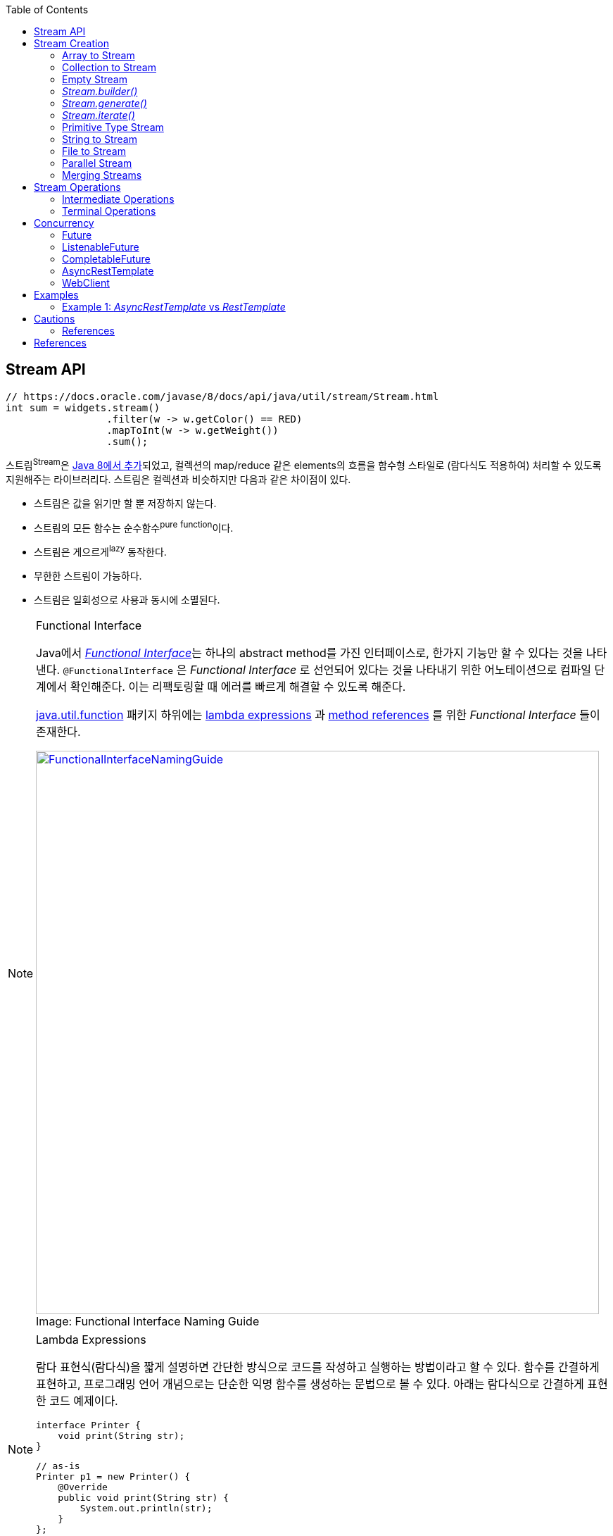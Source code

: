 :source-highlighter: pygments
:source-language: java
:toc:

== Stream API
:javadoc-stream-package: https://docs.oracle.com/javase/8/docs/api/java/util/stream/package-summary.html
:oracle-fork-join: https://docs.oracle.com/javase/tutorial/essential/concurrency/forkjoin.html
:javadoc-stream: https://docs.oracle.com/javase/8/docs/api/java/util/stream/Stream.html
:javadoc-collectors-of: https://docs.oracle.com/javase/8/docs/api/java/util/stream/Collector.html#of-java.util.function.Supplier-java.util.function.BiConsumer-java.util.function.BinaryOperator-java.util.function.Function-java.util.stream.Collector.Characteristics...-
:javadoc-takewhile: https://docs.oracle.com/javase/9/docs/api/java/util/stream/Stream.html#takeWhile-java.util.function.Predicate-

[source, java]
----
// https://docs.oracle.com/javase/8/docs/api/java/util/stream/Stream.html
int sum = widgets.stream()
                 .filter(w -> w.getColor() == RED)
                 .mapToInt(w -> w.getWeight())
                 .sum();
----

스트림^Stream^은 {javadoc-stream-package}[Java 8에서 추가]되었고, 컬렉션의 map/reduce 같은 elements의 흐름을 함수형 스타일로 (람다식도 적용하여) 처리할 수 있도록 지원해주는 라이브러리다.
스트림은 컬렉션과 비슷하지만 다음과 같은 차이점이 있다.

* 스트림은 값을 읽기만 할 뿐 저장하지 않는다.
* 스트림의 모든 함수는 순수함수^pure^ ^function^이다.
* 스트림은 게으르게^lazy^ 동작한다.
* 무한한 스트림이 가능하다.
* 스트림은 일회성으로 사용과 동시에 소멸된다.

[NOTE]
.Functional Interface
====
:functional-interface: https://docs.oracle.com/javase/specs/jls/se8/html/jls-9.html#jls-9.8
:java-function-package: https://docs.oracle.com/javase/8/docs/api/java/util/function/package-summary.html
:java-method-reference: https://docs.oracle.com/javase/tutorial/java/javaOO/methodreferences.html
:java-lambda-expression: https://docs.oracle.com/javase/tutorial/java/javaOO/lambdaexpressions.html

Java에서 {functional-interface}[_Functional Interface_]는 하나의 abstract method를 가진 인터페이스로, 한가지 기능만 할 수 있다는 것을 나타낸다.
`@FunctionalInterface` 은 _Functional Interface_ 로 선언되어 있다는 것을 나타내기 위한 어노테이션으로 컴파일 단계에서 확인해준다. 이는 리팩토링할 때 에러를 빠르게 해결할 수 있도록 해준다.

{java-function-package}[java.util.function] 패키지 하위에는 {java-lambda-expression}[lambda expressions] 과 {java-method-reference}[method references] 를 위한 _Functional Interface_ 들이 존재한다. 

.Functional Interface Naming Guide
[caption="Image: ", link=http://blog.orfjackal.net/2014/07/java-8-functional-interface-naming-guide.html]
image::http://2.bp.blogspot.com/-BxiAtQEbcBE/U8fX-k54krI/AAAAAAAAAR4/ke6Ccy4xf0Y/s4000/Java+8+Functional+Interface+Naming+Guide.png[FunctionalInterfaceNamingGuide,800]

====

[NOTE]
.Lambda Expressions
====
람다 표현식(람다식)을 짧게 설명하면 간단한 방식으로 코드를 작성하고 실행하는 방법이라고 할 수 있다. 함수를 간결하게 표현하고, 프로그래밍 언어 개념으로는 단순한 익명 함수를 생성하는 문법으로 볼 수 있다. 아래는 람다식으로 간결하게 표현한 코드 예제이다.

[source, java]
----
interface Printer {
    void print(String str);
}
----

[source, java]
----
// as-is
Printer p1 = new Printer() {
    @Override
    public void print(String str) {
        System.out.println(str);
    }
};
// to-be
Printer p2 = str -> System.out.println(str);
Printer p3 = System.out::println; // Java 8 method reference
----
====

== Stream Creation

스트림을 생성하는 방법에는 여러가지가 있으며, 이미 많은 클래스들에 구현되어 있다.

=== Array to Stream

[source, java]
----
String[] arr = new String[]{"a", "b", "c"};
// String[] arr = Arrays.asList("a", "b", "c");
Stream<String> stream = Arrays.stream(arr);
----

=== Collection to Stream

`stream()` 디폴트 메서드가 _Collection_ 인터페이스에 추가되어 있어 모든 컬렉션에서 스트림을 생성할 수 있다.

[source, java]
----
List<String> list = Arrays.asList("a", "b", "c");
Stream<String> stream1 = list.stream();
Stream<String> stream2 = list.parallelStream(); // 병렬 처리 스트림
----

=== Empty Stream

[source, java]
----
// Null-Safe
public Stream<String> streamOf(Collection<String> list) {
  returen list == null || list.isEmpty() ? Stream.empty() : list.stream();
}
----

https://www.baeldung.com/java-null-safe-streams-from-collections[Java Null-Safe Streams from Collections]

=== _Stream.builder()_

[source, java]
----
Stream<String> s = Stream.<String>builder()
                         .add("a")
                         .add("b")
                         .add("c")
                         .build();
----

=== _Stream.generate()_

`generate()` 는 무한 스트림을 생성하기 때문에 최대 크기를 지정해줘야 한다.

[source, java]
----
Stream.generate(() -> "str").limit(5);
----

=== _Stream.iterate()_

`iterate()` 는 초깃값과 다음 요소에 반영될 람다식이 들어간다.

[source, java]
----
Stream<Integer> s = Stream.iterate(10, n -> n + 1).limit(5); // 10, 11, 12, 13, 14
----

=== Primitive Type Stream

[source, java]
----
IntStream s1 = IntStream.range(1, 5); // 1, 2, 3, 4
LongStream s2 = LongStream.rangeClosed(1, 5); // 1, 2, 3, 4, 5
DoubleStream s3 = DoubleStream.of(0, 4, 3); // 0.0, 4.0, 3.0
DoubleStream s4 = new Random().doubles(3)
// boxing
Stream<Integer> s5 = IntStream.range(1, 5).boxed();
----

=== String to Stream

[source, java]
----
IntStream s1 = "abc".chars();
Stream<String> s2 = Pattern.compile("\\|").splitAsStream("a|b|c");
----

=== File to Stream

[source, java]
----
Stream<String> s1 = Files.lines(Paths.get("~/words.txt"), StandardCharsets.UTF_8);
Stream<Path> s2 = Files.list(Paths.get("~/Documents"));
----

=== Parallel Stream

스트림 생성 시 `stream()` 대신 `parallelStream()` 을 사용하면 된다.

.Example
[source, java]
----
Stream<String> s = list.parallelStream();

boolean isParallel = s.isParallel(); // Check parallel stream

s.sequential(); // Change parallel to sequential stream

s.parallel();  // Change sequential to parallel stream
----

스레드를 처리하기 위해 Java 7부터 도입된 {oracle-fork-join}[Fork/Join framework]를 내부적으로 사용한다. 
스레드의 갯수의 기본값은 `Runtime.getRuntime().availableProcessors() - 1` 로 '_CPU 갯수 - 1_'이다(1은 메인 스레드이지 않을까?).
스래드 갯수는 아래와 같이 지정할 수 있다.

[source, java]
----
System.setProperty("java.util.concurrent.ForkJoinPool.common.parallelism", "20");
----

=== Merging Streams

[source, java]
----
Stream<Integer> s1 = Stream.of(1, 3, 5);
Stream<Integer> s2 = Stream.of(2, 4, 6);
 
Stream<Integer> resultingStream = Stream.concat(s1, s2);
----

[source, java]
----
Stream<Integer> s1 = Stream.of(1, 3, 5);
Stream<Integer> s2 = Stream.of(2, 4, 6);
Stream<Integer> s2 = Stream.of(18, 15, 36);
 
Stream<Integer> resultingStream = Stream.concat(Stream.concat(s1, s2), s3);
// using flatMap()
// Stream<Integer> resultingStream = Stream.of(s1, s2, s3).flatMap(i -> i);
----

== Stream Operations

스트림 연산은 크게 *intermediate operations*(return _Stream<T>_) 과 *terminal operations*(특정 타입의 결과를 반환) 나뉘어있다. 자세한 내용은 {javadoc-stream}[Stream 문서]에서 확인할 수 있다.

=== Intermediate Operations

[.line-through]#_중간 작업, 중개 연산, 중간 연산자_#

모든 Intermediate Operations 은 pure function으로 구현되어 있으며, _Stream<T>_ 을 반환해 메서드 체이닝(chaining)이 가능하다.

[source, java]
----
long count = list.stream()
                 .filter(n -> n > 100) // <1>
                 .distinct()
                 .count(); // <2>
----
<1> `filter()` , `distinct()` 는 intermediate operations를 나타낸다.
<2> stream의 사이즈를 반환하는 terminal operations이다.

==== Filtering

===== _filter_

[source, java]
----
ArrayList<String> list = Arrays.asList("a", "b", "c", "A", "B", "C");
Stream<String> s1 = list.stream()
                        .filter(str -> {
                            return "a".equals(str);
                        });
Stream<String> s2 = list.stream()
                        .filter(str -> "a".equals(str));
Stream<String> s3 = list.stream()
                        .filter("a"::equals); // Java 8 method reference
// a
----

===== _limit_

[source, java]
----
ArrayList<String> list = Arrays.asList("a", "b", "c", "A", "B", "C");
Stream<String> s1 = list.stream()
                        .limit(3);
// a b c
----

===== _skip_

[source, java]
----
ArrayList<String> list = Arrays.asList("a", "b", "c", "A", "B", "C");
Stream<String> s1 = list.stream()
                        .skip(3);
// A B C
----

===== _takeWhile_

{javadoc-takewhile}[JDK9]에서 추가되었다.

[source, java]
----
Stream.of(2, 4, 6, 8, 9, 10, 12)
    .takeWhile(n -> n % 2 == 0)
    .forEach(System.out::println);
// 2
// 4
// 6
// 8
----

==== Mapping

===== _map_

[source, java]
----
List<String> list = Arrays.asList("a", "b", "c");
Stream<String> s1 = list.stream()
                        .map(s -> s.toUpperCase());
Stream<String> s2 = list.stream()
                        .map(String::toUpperCase); // Java 8 method reference
// A B C
----

===== _flatMap_

중첩 구조를 단일 구조로 풀어주는 작업을 한다. 이러한 작업을 flattening 이라고 한다.

[.float-group]
--
.Flattening
[caption="Image: ",link=https://www.superdatascience.com/blogs/convolutional-neural-networks-cnn-step-3-flattening]
image::https://sds-platform-private.s3-us-east-2.amazonaws.com/uploads/73_blog_image_1.png[Flattening1,475,float="left"]
[caption="Image: ",link=https://www.superdatascience.com/blogs/convolutional-neural-networks-cnn-step-3-flattening]
image::https://sds-platform-private.s3-us-east-2.amazonaws.com/uploads/73_blog_image_2.png[Flattening2,475,float="left"]
--

.Example
[source, java]
----
List<String> list1 = Arrays.asList("a", "b", "c");
List<String> list2 = Arrays.asList("A", "B", "C");

Stream<String> s1 = Stream.of(list1.stream(), list2.stream())
                          .flatMap(strings -> strings);
// a b c A B C
----

===== _boxed_

Primitive Type Stream의 각 Element를 boxing 시켜 Wrapper class 변환시켜준다.

[source, java]
----
int[] a1 = IntStream.of(3, 2, 1)
                    .toArray();
// [3, 2, 1]

List<Integer> l1= IntStream.of(3, 2, 1)
                           .boxed()
                           .collect(Collectors.toList());
// [3, 2, 1]
----

==== Sorting

https://www.baeldung.com/java-stream-ordering[Stream Ordering in Java]

===== _sorted_

[source, java]
----
int[] a1 = IntStream.of(3, 2, 1)
                    .sorted()
                    .toArray();
// [1, 2, 3]
----

[source, java]
----
List<User> list1 = Arrays.asList(new User("c"), new User("b"), new User("a"));

Stream<User> s1 = list1.stream()
                       .sorted(Comparator.comparing(User::getName));
// User(name=a), User(name=b), User(name=c)

Stream<User> s2 = list1.stream()
                       .sorted(Comparator.comparing(User::getName).reversed());
// User(name=c), User(name=b), User(name=a)
----

===== _distinct_

Stream 내에 Element의 중복을 제거한다.

[source, java]
----
IntStream.of(1, 2, 3, 3)
         .distinct()
         .toArray()
// [1, 2, 3]
----

==== Iterating

===== _peek_

'peek'는 '훔쳐보다', '살짝 보이다'는 뜻으로, Stream API에서는 intermediate operation 에서 값을 확인할 수 있는 메서드로 사용한다. _peek_ 메서드만으로는 스트림을 소비하지 않는다.

https://www.baeldung.com/java-streams-peek-api[Java 8 Streams peek() API]

[source, java]
----
IntStream.of(1, 2, 3, 4)
         .filter(e -> e > 2)
         .peek(e -> System.out.println("Filtered value: " + e))
         .map(e -> e * e)
         .peek(e -> System.out.println("Mapped value: " + e))
         .sum();
// Filtered value: 3
// Mapped value: 9
// Filtered value: 4
// Mapped value: 16
----

[NOTE]
.peek vs fxjs/tap
====
peek은 한개씩 볼 수 있는 반면에 https://github.com/marpple/FxJS/blob/master/API.md#tap[tap]은 전체를 볼 수 있다.
[source, javascript]
.https://jsfiddle.net/yeongjun_kim/20zbw1c9/[JSFiddle]
----
fx.go(
  [10, 20, 30],
  fx.tap(
    a => a,
    log), // [10, 20, 30]
  a => a,
  log); // [10, 20, 30]
----
====

=== Terminal Operations

[.line-through]#_최종 연산_#

스트림을 가지고 결과값을 만들어내는 연산이다. 스트림은 평가되기 전까지 실행되지 않는데(lazy), terminal operation이 스트림을 평가는 역할이다.

==== Collecting

===== _collect_

* _Collectors.toList()_
+
[source, java]
----
Stream.of("a", "b", "c")
      .map(String::toUpperCase)
      .collect(Collectors.toList())
// [A, B, C]
----

* _Collectors.joining()_
+
[source, java]
----
Stream.of("a", "b", "c")
      .map(String::toUpperCase)
      .collect(Collectors.joining(", "))
// A, B, C

Stream.of("a", "b", "c")
	.map(String::toUpperCase)
	.collect(Collectors.joining(", ", "<", ">"))
// <A, B, C>
----

* _Collectors.groupingBy()_
+
[source, java]
----
Map<Integer, List<User>> u1 = Stream.of(
    User.builder().name("a").age(29).build(),
    User.builder().name("b").age(19).build(),
    User.builder().name("c").age(29).build(),
    User.builder().name("d").age(19).build(),
    User.builder().name("e").age(39).build()
).collect(Collectors.groupingBy(User::getAge));
----
+
[source]
----
{
  19=[User(name=b, age=19), User(name=d, age=19)], 
  39=[User(name=e, age=39)], 
  29=[User(name=a, age=29), User(name=c, age=29)]
}
----
+
[NOTE]
._groupingBy_ 로 chunk 구현하기
====

TODO:: jdk9 takeWhile 활용해서 작성해보기. 아래 chunk 구현체들은 지연동작하지 않는다. 이미 평가가 된 상태로 반환.

[source, java]
----
@Test
public void fp() {
    final List<Integer> list = Arrays.asList(1, 2, 3, 4, 5, 6, 7, 8, 9);

    System.out.println(chunk(list, 4));
    // [[1, 2, 3, 4], [5, 6, 7, 8], [9]]

    chunkStream(list, 4)
        .limit(1)
        .forEach(System.out::println);
    // [1, 2, 3, 4]
}
----
[source, java]
.chunk(), chunkStream()
----
// https://e.printstacktrace.blog/divide-a-list-to-lists-of-n-size-in-Java-8/
private Collection<? extends List<?>> chunk(List<?> list, int size) {
    final AtomicInteger counter = new AtomicInteger();

    return list.stream()
        .collect(Collectors.groupingBy(
            it -> counter.getAndIncrement() / size))
        .values();
}

private Stream<?> chunkStream(List<?> list, int size) {
    return chunk.stream();
}
----


*References*

https://e.printstacktrace.blog/divide-a-list-to-lists-of-n-size-in-Java-8/[Divide a list to lists of n size in Java 8]

====

* _Collectors.partitioningBy()_
+
[source, java]
----

Map<Boolean, List<Integer>> result;
result = Stream.of(1, 2, 3, 4, 5, 6, 7, 8, 9, 10)
               .collect(Collectors.partitioningBy(n -> n > 3));
// {false=[1, 2, 3], true=[4, 5, 6, 7, 8, 9, 10]}
----
+
[source, java]
----
Stream.of(1, 2, 3, 4, 5, 6, 7, 8, 9, 10)
      .collect(Collectors.partitioningBy(n -> n > 3, Collectors.counting()));
// {false=3, true=7}
----

* _Collectors.collectingAndThen()_
+
_collect_ 한 이후에 필요한 작업을 추가한다.
+
[source, java]
----
Set<Product> unmodifiableSet = productList.stream()
                                          .collect(Collectors.collectingAndThen(
                                              Collectors.toSet(),
                                              Collections::unmodifiableSet));
----

* _Collectors.averageingInt()_
+
[source, java]
----
// average
Integer averageAge = Stream.of(user1, user2, user2)
                           .collect(Collectors.averageingInt(User::getAge));
----

* _Collectors.summingInt()_
+
[source, java]
----
// 1. sum
Integer sumAge1 = Stream.of(user1, user2, user2)
                        .collect(Collectors.summingInt(User::getAge));
// 2. mapToInt를 활용해 sum 구하는 방법
Integer sumAge2 = Stream.of(user1, user2, user2)
                        .mapToInt(User::getAge)
                        .sum();
----

* _Collectors.summarizingInt()_
+
[source, java]
----
Stream<BigDecimal> s = Stream.iterate(BigDecimal.ONE, n -> n.add(BigDecimal.ONE))
                             .limit(10);
IntSummaryStatistics i = s.collect(Collectors.summarizingInt(BigDecimal::intValue));
// IntSummaryStatistics{count=10, sum=55, min=1, average=5.500000, max=10}
----

* _Collectors.of()_
+
collector를 직접 만들어서 사용하고자 할 경우 _of()_ 를 활용할 수 있다.
+
[source, java]
----
List<Integer> c = Arrays.asList(1, 2, 3, 4, 5, 6, 7).stream()
                        .collect(Collector.of(
                            ArrayList::new,
                            List::add,
                            (left, right) -> {
                                left.addAll(right);
                                return left;
                            }));
// [1, 2, 3, 4, 5, 6, 7]
----
+
{javadoc-collectors-of}[Java Document - _Interface Collector<T,A,R>_]

===== _toArray_

[source, java]
----
int[] a1 = Stream.of(1, 2, 3)
                 .toArray();
String[] a2 = Arrays.stream("a", "b", "c")
                    .map(String::toUpperCase)
                    .toArray(String[]::new);
----

==== Reduction

reduce는 캐터모피즘^catamorphism^ 이라는 목록 조작 개념의 특별한 변형으로, 컬렉션을 줄여나가는 방법이다.
스트림 API에서는 _reduce()_ 로 리듀싱을 제공한다.


[source, java]
.Example
----
Stream.of(1, 2, 3).reduce(0, (x, y) -> x + y); // 6
Stream.of(1, 2, 3).reduce(0, Integer::sum);    // 6
----

[source, java]
.Example, https://docs.oracle.com/javase/8/docs/api/java/util/stream/Stream.html#reduce-java.util.function.BinaryOperator-[Optional<T> reduce(BinaryOperator<T> accumulator)]
----
int sum = Stream.of(1, 2, 3)
                .reduce((l, r) -> {
                    System.out.println("l=" + l + ", r= " + r);
                    return (l + r);
                }).get();
System.out.println("sum:" + sum);
// l=1, r= 2
// l=3, r= 3
// sum: 6
----

[source, java]
.Example, https://docs.oracle.com/javase/8/docs/api/java/util/stream/Stream.html#reduce-T-java.util.function.BinaryOperator-[T reduce(T identity, BinaryOperator<T> accumulator)]
----
int sum = Stream.of(1, 2, 3)
                .reduce(10, (l, r) -> {
                    System.out.println("l=" + l + ", r= " + r);
                    return (l + r);
                });
System.out.println("sum:" + sum);
// l=10, r= 1
// l=11, r= 2
// l=13, r= 3
// sum: 16
----

[IMPORTANT]
.collect vs reduce
====
_collect_ 는 변경 가능한(mutable) 결과 객체를 사용하여 동작한다. 즉, 내부적으로 mutable한 collection이 하나 생성되고 각 요소를 collection에 축적해나가며 동작한다. 
그에 반해, _reduce_ 는 immutable한 결과 객체(누산기^accumulator^)를 사용한다. 

[source, java]
----
int sum = Stream.of(1, 2, 3)
                .reduce((l, r) -> {
                    System.out.println("l=" + l + ", r= " + r);
                    return (l + r); // <1>
                }).get();
System.out.println("sum: " + sum);
// l=1, r= 2
// l=3, r= 3
// sum: 6

String result = Stream.of("1", "2", "3")
                      .collect(
                          StringBuilder::new, // supplier
                          (sb, s) -> { // accumulator
                              System.out.println("sb:" + sb + ", s: " + s);
                              sb.append(" ").append(s); // <2>
                          },
                          (r1, r2) -> { // combiner
                              System.out.println(r1 + ", " + r2);
                              r1.append(",").append(r2.toString());
                          })
                      .toString();
System.out.println("result: " + result);
// sb:, s: 1
// sb: 1, s: 2
// sb: 1 2, s: 3
// Result:  1 2 3
----
<1> _reduce_ 에서는 새로운 immutable 객체를 반환한다.
<2> _collect_ 에서는 새로운 값을 반환하지 않고, 값을 변경 시켜준다.

만약 `int`, `double` 같은 immutable한 값을 다룬다면 _reduce_ 를, mutable한 데이터를 다룬다면 _collect_ 를 사용하면 된다.

* https://stackoverflow.com/questions/22577197/java-8-streams-collect-vs-reduce[Java 8 Streams - collect vs reduce]

====

==== Matching

_Predicate_ 를 받아 해당 조건을 만족하는지 체크한 결과를 반환한다.

[source, java]
----
IntStream.of(1, 1, 1).allMatch(a -> a == 1);  // true
IntStream.of(1, 2, 3).anyMatch(a -> a == 1);  // true
IntStream.of(1, 2, 3).noneMatch(a -> a == 4); // true
----

* _anyMatch_ : 하나라도 만족하는지
* _allMatch_ : 모두 만족하는지
* _noneMatch_ : 모두 만족하지 않는지

==== Iterating

===== _forEach_

[source, java]
----
// stream
Arrays.asList(1, 2, 3)
      .stream()
      .forEach(System.out::println);
// 1
// 2
// 3
----

[IMPORTANT]
.Stream.forEach vs Collection.forEach
====
두 코드의 결과는 동일하다. 하지만 두 코드의 속도만 비교한다면 `Collection.forEach()` 가 더 빠르게 동작한다.
그러므로 단순히 `stream().forEach()` 만 사용할 것이라면 _Collection.forEach_ 를 사용할 것을 권장한다. IntelliJ IDEA에서는 `stream().forEach()` 코드를 검사해준다.
[source, java]
----
// iterable
Arrays.asList(1, 2, 3).stream().forEach(System.out::println); // <1>
Arrays.asList(1, 2, 3).forEach(System.out::println); // <2>
----
<1> for-each Loop of _Stream_
<2> for-each of _Iterable_

*참고링크*

* http://wonwoo.ml/index.php/post/1812[java의 몇가지 이야기]
* https://stackoverflow.com/questions/23218874/what-is-difference-between-collection-stream-foreach-and-collection-foreach[What is difference between Collection.stream().forEach() and Collection.forEach()?]
====

==== Calculating

[source, java]
----
IntStream.of(1, 2, 3).count()   // 3
IntStream.of(1, 2, 3).sum()     // 6
IntStream.of(1, 2, 3).min()     // OptionalInt[1]
IntStream.of(1, 2, 3).max()     // OptionalInt[3]
IntStream.of(1, 2, 3).average() // OptionalDouble[2.0]
----

[source, java]
----
IntSummaryStatistics s = IntStream.of(1, 2, 3).summaryStatistics();
// {count=3, sum=6, min=1, average=2.000000, max=3}

s.getCount();   // 3
s.getMin();     // 1
s.getMax();     // 3
s.getSum();     // 6
s.getAverage(); // 2.0
----

== Concurrency

:java-future: https://docs.oracle.com/javase/8/docs/api/java/util/concurrent/Future.html?is-external=true
:java-completable-future: https://docs.oracle.com/javase/8/docs/api/java/util/concurrent/CompletableFuture.html
:java-completion-stage: https://docs.oracle.com/javase/8/docs/api/java/util/concurrent/CompletionStage.html
:spring-listenable-future: https://docs.spring.io/spring/docs/current/javadoc-api/org/springframework/util/concurrent/ListenableFuture.html
:spring-rest-template: https://docs.spring.io/spring/docs/current/javadoc-api/org/springframework/web/client/RestTemplate.html
:spring-async-rest-template: https://docs.spring.io/spring/docs/current/javadoc-api/org/springframework/web/client/AsyncRestTemplate.html
:spring-web-client: https://docs.spring.io/spring/docs/current/javadoc-api/org/springframework/web/reactive/function/client/WebClient.html


Asynchronous Execution::
{java-future}[_Future_] (java 5) → {spring-listenable-future}[_ListenableFuture_] (spring 3.0) → {java-completable-future}[_CompletableFuture_] (java 8)
+
[plantuml, diagram-classes, png]
....
class Future
class ListenableFuture
class CompletableFuture

Future <|-- CompletableFuture
Future <|-- ListenableFuture
....


HTTP Client::
{spring-rest-template}[_RestTemplate_] (spring 3.0) → {spring-async-rest-template}[_AsyncRestTemplate_] (spring 4.0) → {spring-web-client}[_WebClient_] (spring 5.0)


=== Future

{java-future}[_Future_]는 Java 5에 추가된 클래스로, 비동기 연산 결과를 나타낸다. 
작업이 완료되었는지 확인하고(`isDone()`), 완료를 기다리며, 계산 결과를 확인하는(`get()`) 메서드와 작업을 취소(`cancel()`)하는 메서드가 제공된다.
일단 작업이 완료되면 취소할 수 없으며, 결과는 작업이 완료되었을 때만 메서드를 통해 확인할 수 있고, 필요한 경우 준비가 될 때까지 blocking 한다.

[source, java]
.Example
----
@Test
void futureTest() throws InterruptedException, ExecutionException {
    System.out.println("Thread#" + Thread.currentThread().getId());

    ExecutorService executor = Executors.newFixedThreadPool(1); // <1>
    Future<Integer> future = executor.submit(() -> {
        TimeUnit.SECONDS.sleep(1);
        System.out.println("Thread#" + Thread.currentThread().getId());
        return 123;
    });

    System.out.println("future done? " + future.isDone());

    Integer result = future.get(); // <2>

    System.out.println("future done? " + future.isDone());
    System.out.println("result:" + result);
}
// Thread#1
// future done? false
// Thread#12
// future done? true
// result:123
----
<1> Java5 에서 멀티스레드와 콜백 사용하기 위해 ExecutorService 사용
<2> _get()_ 은 blocking 메서드이다.


=== ListenableFuture

Spring Framework 4.0 에서 추가된 {spring-listenable-future}[_ListenableFuture_]는 callback을 적용한 _Future_ 의 확장 클래스이다. _AsyncRestTemplate_ 의 리턴타입이기도 하다.
[.line-through gray]#JQuery에서 Promise 사용하기 전 Ajax 호출하는 것과 비슷한것 같다.#

[source, java]
.Example
----
@Test
void async() throws InterruptedException {
    AsyncRestTemplate asyncRestTemplate = new AsyncRestTemplate();

    ListenableFuture<ResponseEntity<Map>> entity = 
        asyncRestTemplate.getForEntity("https://httpbin.org/get", Map.class);

    entity.addCallback(
        result -> System.out.println(result.getStatusCode()), // <1>
        err -> System.out.println(Arrays.toString(err.getStackTrace()))); // <2>

    System.out.println("test1");
    TimeUnit.SECONDS.sleep(5); // <3>
    System.out.println("test2");
}
----
<1> 성공시 실행할 callback 함수(https://docs.spring.io/spring/docs/current/javadoc-api/org/springframework/util/concurrent/SuccessCallback.html[_SuccessCallback_] 인스턴스)
<2> 실패시 실행할 callback 함수(https://docs.spring.io/spring/docs/current/javadoc-api/org/springframework/util/concurrent/FailureCallback.html[_FailureCallback_] 인스턴스)
<3> _sleep()_ 을 주지않으면 메인 스레드가 바로 종료되면서 HTTP 응답값을 확인 할 수 없다.

[source]
.Output
----
DEBUG: Created asynchronous GET request for "https://httpbin.org/get" ... 
DEBUG: Setting request Accept header to [application/json, application/*+json]
test1 <1>
DEBUG: Async GET request for "https://httpbin.org/get" resulted in 200 (OK)
DEBUG: Reading [interface java.util.Map] as "application/json" using [o.s.h.c.j.MappingJackson2HttpMessageConverter]
200 <2>
test2 <3>
----
<1> 코드를 실행시키면 바로 출력
<2> HTTP 응답을 받을 때 바로 출력(sleep와 무관하게 동작)
<3> "test1" 출력하고 5초 이후에 출력


[NOTE]
=====
Java 8 lambda expression을 활용함으로써 코드가 간결해진다.

[source, java]
.lambda expression을 사용안할 경우
----
entity.addCallback(new SuccessCallback<ResponseEntity<Map>>() {
    @Override
    public void onSuccess(ResponseEntity<Map> result) {
        System.out.println(result.getStatusCode());
        System.out.println(result.getBody());
    }
}, new FailureCallback() {
    @Override
    public void onFailure(Throwable err) {
        System.out.println(Arrays.toString(err.getStackTrace()))
    }
});
----
=====

==== References

* http://wonwoo.ml/index.php/post/903[AsyncRestTemplate (비동기 RestTemplate)]

=== CompletableFuture

Java 8에 추가된 {java-completable-future}[_CompletableFuture_]는 _Future_ 뿐만 아니라 {java-completion-stage}[_CompletionStage_]를 함께 확장한 클래스이다.
_CompletableFuture_ 의 개념은 다른 프로그래밍 언어에서는 _Deferred_ 또는 _Promise_ 라고 부른다.

[.line-through gray]#_CompletionStage_ 는 다른 _CompletionStage_ 가 완료될 때 작업을 수행하거나 계산하기 위한 비동기 작업의 stage이다. stage는 작업이 종료될 때 완료되지만, 종속적인 다른 stage를 트리거 할 수도 있다.#

[source, java]
.Example
----
public Future<String> getStringAsync() throws InterruptedException {
    CompletableFuture<String> cf = new CompletableFuture<>();
    Executors.newCachedThreadPool().submit(() -> {
        TimeUnit.SECONDS.sleep(1);
        cf.complete("Hello");
        return null;
    });
    return cf;
}

@Test
public void completableFutureExample() throws InterruptedException {
    System.out.println("Thread#" + Thread.currentThread().getId() + ": 1");

    CompletableFuture<String> cf = (CompletableFuture)getAsync();
    cf.thenAccept(s -> { // <1>
        System.out.println("Thread#" + Thread.currentThread().getId() + ": 2");
        System.out.println(s);
    });

    System.out.println("Thread#" + Thread.currentThread().getId() + ": 3");
    TimeUnit.SECONDS.sleep(3);

    System.out.println("Thread#" + Thread.currentThread().getId() + ": 4");
}
// Output:
//   Thread#1: 1
//   Thread#1: 3 <2>
//   Thread#12: 2 <3>
//   Hello
//   Thread#1: 4 <4>
----
<1> _thenAccept_ 에는 _Callable_ 의 return 값이 아니라 _CompletableFuture_ 인스턴스의  _complete_ 로부터 전달받은 인자가 파라미터로 들어온다.
<2> 응용 프로그램이 실행되면 메인 스레드에서 바로 "1", "3"이 출력된다.
<3> 메인 스레드는 3초 기다리고 있는 중이지만 cf의 값이 반환되면서 "2"가 출력된다.
<4> 메인 스레드에서 3초가 지나고나서 "4"가 출력되면서 프로그램이 종료된다.

==== _supplyAsync_
:java-supplier: https://docs.oracle.com/javase/8/docs/api/java/util/function/Supplier.html

_CompletableFuture_ 를 생성하는 팩토리 메서드로 {java-supplier}[_Supplier_]를 인자로 받는 _supplyAsync()_ 가 있다. 비동기적으로 실행해서 결과를 생성하며 람다식을 이용하여 쉽게 구성하고 조합할 수 있다.

[source, java]
.Example
----
@Test
public void completableFutureExample() throws InterruptedException, ExecutionException {
    print.accept("1");

    CompletableFuture<String> future = CompletableFuture.supplyAsync(() -> {
        sleep(1); // <1>
        print.accept("2");
        return "Hello World";
    });

    print.accept("3"); // <2>
    print.accept(future.get()); // <3>
    print.accept("4");
}
// Output:
//   Thread#1: 1
//   Thread#1: 3
//   Thread#12: 2 // <4>
//   Thread#12: Hello World <5>
//   Thread#1: 4
----
<1> 별도의 스레드에서 1초를 기다린다.
<2> 응용 프로그램을 실행되면 메인 스레드에서 바로 "1", "3"이 출력된다.
<3> `future` 의 값을 확인하기 위해 blocking 된 상태로 기다린다.
<4> 1초간 멈춰있던 Thread#12가 동작하며 "2"를 출력한다.
<5> blocking 되어 있던 _get_ 이 동작하면서 "Hello World"를 출력하고 나머지 작업을 진행한다.

==== _thenApply_
:java-then-apply: https://docs.oracle.com/javase/8/docs/api/java/util/concurrent/CompletableFuture.html#thenApply-java.util.function.Function-
:java-function-interface: https://docs.oracle.com/javase/8/docs/api/java/util/function/Function.html

{java-then-apply}[_thenApply_]는 {java-function-interface}[_Function_]을 인자로 받으며, 비동기 연산 결과에 추가 작업을 한 뒤 반환하고 싶을 때 사용된다.

[source, java]
.Example
----
private static Function<String, String> appendName = (String name) -> "Hello " + name + "!";

@Test
public void completableFutureExample() throws InterruptedException, ExecutionException {
    print.accept("1");

    CompletableFuture<String> future = CompletableFuture.supplyAsync(() -> {
        sleep(1); // <1>
        print.accept("2");
        return "Jun";
    }).thenApply(appendName);

    print.accept("3"); // <2>
    print.accept(future.get()); // <3>
    print.accept("4");
    sleep(3);
}
// Output:
//   Thread#1: 1
//   Thread#1: 3
//   Thread#12: 2 // <4>
//   Thread#1: Hello Jun! // <5>
//   Thread#1: 4
----
<1> 별도의 스레드에서 1초를 기다린다.
<2> 응용 프로그램을 실행하면 메인 스레드에서 바로 "1", "3"이 출력된다.
<3> `future` 의 값을 확인하기 위해 blocking 된 상태로 기다린다.
<4> 1초간 멈춰있던 Thread#12가 동작하며 "2"를 출력한다.
<5> blocking 되어 있던 _get_ 은 `appendName` 이후의 결과를 출력한다.

==== _thenCompose_
:java-then-compose: https://docs.oracle.com/javase/8/docs/api/java/util/concurrent/CompletableFuture.html#thenCompose-java.util.function.Function-

{java-then-compose}[_thenCompose_]는 여러 _CompletableFuture_ 를 조립해서 순차적으로 실행하기 위한 메서드이다. `CompletableFuture<U>` 를 반환하기 때문에 chaining이 가능하다.

[source, java]
.Example
----
private static Consumer<String> print = (String str) -> 
    System.out.println("Thread#" + Thread.currentThread().getId() + ": " + str);

@Test
public void completableFutureExample() throws ExecutionException, InterruptedException {
    CompletableFuture cf = CompletableFuture.supplyAsync(() -> {
        sleep(2);
        print.accept("1");
        return "Hello";
    }).thenCompose(s -> CompletableFuture.supplyAsync(() -> {
        sleep(2);
        print.accept("2");
        return s + " Beautiful";
    })).thenCompose(s -> CompletableFuture.supplyAsync(() -> {
        sleep(2);
        print.accept("3");
        return s + " World";
    })).thenAccept(str -> {
        sleep(2);
        print.accept("4");
        System.out.println(str);
    });
    
    print.accept("5");
    System.out.println(cf.isDone());
    System.out.println(cf.get());

    sleep(10);
}
----

[source, text]
.Output
----
Thread#1: 5
false <1>
Thread#12: 1 <2>
Thread#13: 2 <3>
Thread#13: 3 <4>
Thread#13: 4 <5>
Hello Beautiful World
null <6>
----
<1> `isDone()` 의 결과로 아직 완료되지 않아 false가 출력된다.
<2> 2초 뒤 "1"이 출력되고, "Hello"과 함께 CompletableFuture 값을 반환한다.
<3> 2초 뒤 "2"이 출력되고, 앞에서 전달받은 "Hello"에 "Beautiful"을 조합한 CompletableFuture 값을 반환한다.
<4> 2초 뒤 "3"이 출력된고, 앞에서 전달받은 "Hello Beautiful"에 "World"을 조합한 CompletableFuture 값을 반환한다.
<5> `thenAccept()` 에서 2초 뒤 "4"와 함께 "Hello Beautiful World"가 출력된다.
<6> `cf` 의 작업이 완료되었으므로 `cf.get()` 가 동작한다. 마지막에 호출된 _thenAccept_ 는 _Consumer_ 를 파라미터로 받는데, 이것은 반환값이 없으므로 _null_ 을 출력한다.

==== _allOf_

[source, java]
.Example
----
private static Consumer<String> print = (String str) -> 
    System.out.println("Thread#" + Thread.currentThread().getId() + ": " + str);

@Test
public void completableFutureExample() throws InterruptedException, ExecutionException {
    print.accept("1");
    CompletableFuture<String> f1 = CompletableFuture.supplyAsync(() -> {
        sleep(1);
        print.accept("2");
        return "Hello";
    });
    CompletableFuture<String> f2 = CompletableFuture.supplyAsync(() -> "Beautiful");
    CompletableFuture<String> f3 = CompletableFuture.supplyAsync(() -> "World");

    print.accept("3");

    CompletableFuture<Void> combinedFuture = CompletableFuture.allOf(f1, f2, f3);
    combinedFuture.get();
    print.accept("4");

    TimeUnit.SECONDS.sleep(3);
    print.accept("5");
}
----

[source, text]
.Output
----
Thread#1: 1
Thread#1: 3 <1>
Thread#12: 2 <2>
Thread#1: 4
Thread#1: 5 <3>
----
<1> 실행되면 메인 스레드에서 "1", "3"이 출력된다.
<2> 1초 뒤 "2"가 출력되면서 `combinedFuture.get()` 아래의 "4"도 출력된다.
<3> "4"가 출력되고 3초 뒤 "5"가 출력되면서 프포그램이 종료된다.

==== _join_

Stream API와 `CompletableFuture::join` 을 활용하면 비동기 값들을 하나의 값으로 만들 수도 있다.

.Example
[source, java]
----
CompletableFuture<String> f1 = CompletableFuture.supplyAsync(() -> "Hello");
CompletableFuture<String> f2 = CompletableFuture.supplyAsync(() -> "Beautiful");
CompletableFuture<String> f3 = CompletableFuture.supplyAsync(() -> "World");

String str = Stream.of(f1, f2, f3)
                   .map(CompletableFuture::join)
                   .collect(Collectors.joining(" "));

System.out.println(str); // Hello Beautiful World
----

==== _exceptionally_
:java-exceptionally: https://docs.oracle.com/javase/8/docs/api/java/util/concurrent/CompletableFuture.html#exceptionally-java.util.function.Function-

_CompletableFuture_ 작업을 진행하던 중 에러가 발생하게 되면 {java-exceptionally}[_exceptionally_] 메서드를 통해 처리할 수 있다.

[source, java]
----
TODO
----

==== References

* https://www.hungrydiver.co.kr/bbs/detail/develop?id=2[Java8 CompletableFuture 사용하기]
* https://www.deadcoderising.com/java8-writing-asynchronous-code-with-completablefuture/[Java 8: Writing asynchronous code with CompletableFuture]
* https://gist.github.com/HomoEfficio/be081b92a0d1ae078cbcc410c71415bc[SpringBoot2-SpringWebFlux-BasicExample]
* http://tech.kakao.com/2018/05/29/reactor-programming/[사용하면서 알게 된 Reactor, 예제 코드로 살펴보기]
* https://stackoverflow.com/questions/43019126/completablefuture-thenapply-vs-thencompose/43116156#43116156[thenApply vs thenCompose]
* https://stackoverflow.com/questions/54425624/javascript-like-promise-all-on-java-8-maybe-with-lambdas/54431501#54431501[Javascript Like "Promise.all" in Java 8]

=== AsyncRestTemplate

{spring-async-rest-template}[_AsyncRestTemplate_]은 Spring Framework 4.0 이후부터 제공되는 비동기 HTTP 요청을 위한 클래스이다.
{spring-rest-template}[_RestTemplate_] 와 유사하지만 {spring-listenable-future}[_ListenableFuture_] wrapper를 반환한다.

Spring Framework 5.0 부터 _AsyncRestTemplate_ 클래스는 deprecated 되었고 {spring-web-client}[_WebClient_] 사용을 권장한다.
_RestTemplate_ 또한 앞으로 deprecated 될 예정이고 새로운 기능이 추가되지 않는다고 말한다.

[TIP]
.Convert ListenableFuture to CompletableFuture
====

[source, java]
----
// https://jongmin92.github.io/2019/05/05/Java/java-async-4/
private <T> CompletableFuture<T> convert(ListenableFuture<T> lf) {
    final CompletableFuture<T> cf = new CompletableFuture<>();
    lf.addCallback(cf::complete, cf::completeExceptionally);
    return cf;
}
----
====

=== WebClient

_WebClient_ 는 기존의 _AsyncRestTemplate_ 역할을 하는 클래스이며 ThreadSafe 하다.

TODO

== Examples

여러 메서드들을 조합하여 몇가지 예제를 만들어 보고자 한다. Mock 데이터를 위해 https://fakerestapi.azurewebsites.net/[Fake Rest API]와 http://slowwly.robertomurray.co.uk/[Slowwly]를 사용할 것이며, 
모든 예제 코드에는 아래와 같은 _User_ 클래스가 선언되어 있다고 가정한다.

[source, java]
.User class
----
@Data
class User {
    @JsonProperty("ID")
    private String id;
    @JsonProperty("UserName")
    private String name;
    @JsonProperty("Password")
    private String password;
}
----

=== Example 1: _AsyncRestTemplate_ vs _RestTemplate_

다음 예제는 `AsyncRestTemplate` 과 `RestTemplate` 의 속도를 비교해보려 한다. 

`asyncRestTemplate` , `restTemplate` , `restTemplateWithParallel` 메서드로 나눠져 있으며,
모든 메서드가 ID가 1 부터 9까지의 사용자를 조회하고 응답값을 반환하는 작업을 한다. 모든 HTTP API에는 2초간 딜레이가 존재한다.

결과는 `asyncRestTemplate` 이 가장 빠르게 동작했다. 모든 요청을 한번에 조회하고 `CompletableFurue::join` 에서 모든 응답을 모아 작업이 진행되었다.
`restTemplate` 은 예상대로 한번 요청하고 응답 받고 하는 식으로 진행되었고, 가장 느린 결과를 보였다.
[.line-through]#`restTemplateWithParallel` 은 로컬 환경에서 `Runtime.getRuntime().availableProcessors() - 1` 이 3으로 3번씩 호출하는 것 같았다.#


[source, java]
----
private final static String SLOW_HOST =
    "http://slowwly.robertomurray.co.uk/delay/2000/url/http://fakerestapi.azurewebsites.net";

private final AsyncRestTemplate asyncRestTemplate = new AsyncRestTemplate();
private final RestTemplate restTemplate = new RestTemplate();

@Test
public void test() {
    final List<String> ids = Arrays.asList("1", "2", "3", "4", "5", "6", "7", "8", "9");
    final Map<String, Long> resultsTime = new HashMap<>(3);
    long startTime;

    // asyncRestTemplate
    startTime = System.nanoTime();
    System.out.println(asyncRestTemplate(ids));
    resultsTime.put("asyncRestTemplateElapsedTime", System.nanoTime() - startTime);

    // restTemplate
    startTime = System.nanoTime();
    System.out.println(restTemplate(ids));
    resultsTime.put("restTemplateElapsedTime", System.nanoTime() - startTime);

    // restTemplate with parallel
    startTime = System.nanoTime();
    System.out.println(restTemplateWithParallel(ids));
    resultsTime.put("restTemplateWithParallelElapsedTime", System.nanoTime() - startTime);

    // results
    final DecimalFormat formatter = new DecimalFormat("#,###ms");
    resultsTime.entrySet().stream()
        .sorted(Comparator.comparing(Map.Entry::getValue))
        .forEach(result -> System.out.println(
            result.getKey() + ": " + formatter.format(result.getValue() / 1_000_000)));
}

private List<User> asyncRestTemplate(List<String> ids) {
    List<CompletableFuture<ResponseEntity<User>>> res = new ArrayList<>(ids.size());

    // stream 으로 만들면 lazy하게 동작하면서 한번씩 API 요청?
    ids.forEach(id -> res.add(convert(asyncRestTemplate.getForEntity(
        SLOW_HOST + "/api/Users/" + id, User.class))));

    return res.stream()
        .map(CompletableFuture::join)
        .map(HttpEntity::getBody)
        .collect(Collectors.toList());
}

private List<User> restTemplate(List<String> ids) {
    List<User> users = ids.stream()
        .map(id -> restTemplate.getForEntity(SLOW_HOST + "/api/Users/" + id, User.class))
        .map(HttpEntity::getBody)
        .collect(Collectors.toList());
    return users;
}

private List<User> restTemplateWithParallel(List<String> ids) {
    List<User> users = ids.parallelStream()
        .map(id -> restTemplate.getForEntity(SLOW_HOST + "/api/Users/" + id, User.class))
        .map(HttpEntity::getBody)
        .collect(Collectors.toList());
    return users;
}

// Output:
//   asyncRestTemplateElapsedTime: 3,746ms
//   restTemplateWithParallelElapsedTime: 8,353ms
//   restTemplateElapsedTime: 25,067ms
----

== Cautions

TODO

=== References

* https://hamait.tistory.com/547[자바8 Stream API 를 다룰때 실수하기 쉬운것 10가지]

== References

* https://www.baeldung.com/java-8-streams-introduction[Introduction to Java 8 Streams]
* https://futurecreator.github.io/2018/08/26/java-8-streams/[Java 스트림 Stream (1) 총정리]
* https://futurecreator.github.io/2018/08/26/java-8-streams-advanced/[Java 스트림 Stream (2) 고급]
